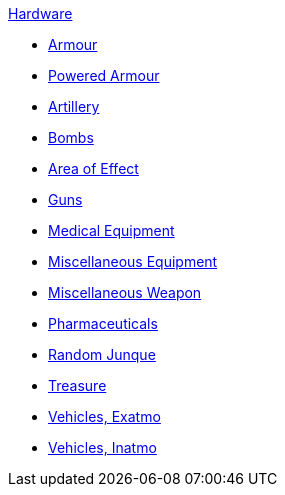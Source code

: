 .xref:An_index_hardware.adoc[Hardware]
* xref:CH42_Armour.adoc[Armour]
* xref:CH42_Powered_Armour.adoc[Powered Armour]
* xref:CH43_Artillery.adoc[Artillery]
* xref:CH44_Bombs.adoc[Bombs]
* xref:CH45_Grenades_Aerosols.adoc[Area of Effect]
* xref:CH46_Guns.adoc[Guns]
* xref:CH47_Medical.adoc[Medical Equipment]
* xref:CH48_Misc_Equip.adoc[Miscellaneous Equipment]
* xref:CH49_Misc_Weapons.adoc[Miscellaneous Weapon]
* xref:CH50_Pharmaceuticals.adoc[Pharmaceuticals]
* xref:CH51_Random_Junque.adoc[Random Junque]
* xref:CH53_Treasure.adoc[Treasure]
* xref:CH52_Space_Vehicle.adoc[Vehicles, Exatmo]
* xref:CH54_Vehicles.adoc[Vehicles, Inatmo]
